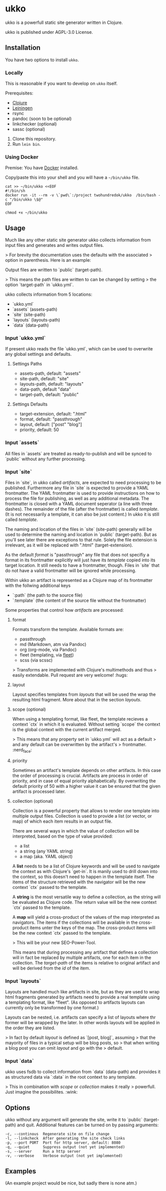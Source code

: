 * ukko
  :PROPERTIES:
  :CUSTOM_ID: ukko
  :END:

ukko is a powerfull static site generator written in Clojure.

ukko is published under AGPL-3.0 License.

** Installation

You have two options to install =ukko=.

*** Locally

    This is reasonable if you want to develop on =ukko= itself.

    Prerequisites:

    - [[https://clojure.org/][Clojure]]
    - [[https://leiningen.org/][Leiningen]]
    - rsync
    - pandoc (soon to be optional)
    - linkchecker (optional)
    - sassc (optional)

    1. Clone this repository.
    2. Run =lein bin=.

*** Using Docker

    Premise: You have [[https://www.docker.com/][Docker]] installed.

    Copy/paste this into your shell and you will have a =~/bin/ukko= file.

#+begin_src shell
cat >> ~/bin/ukko <<EOF
#!/bin/sh
docker run -it --rm -v \`pwd\`:/project twohundredok/ukko  /bin/bash -c "/bin/ukko \$@"
EOF

chmod +x ~/bin/ukko
#+end_src

** Usage

Much like any other static site generator ukko collects information
from input files and generates and writes output files.

> For brevity the documentation uses the defaults with the associated
> option in parenthesis. Here is an example:

Output files are written to `public` (target-path).

> This means the path files are written to can be changed by setting
> the option `target-path` in `ukko.yml`.

ukko collects information from 5 locations:

- `ukko.yml`
- `assets` (assets-path)
- `site` (site-path)
- `layouts` (layouts-path)
- `data` (data-path)

*** Input `ukko.yml`

If present ukko reads the file `ukko.yml`, which can be used to
overwrite any global settings and defaults.

**** Settings Paths

  - assets-path, default: "assets"
  - site-path, default: "site"
  - layouts-path, default: "layouts"
  - data-path, default "data"
  - target-path, default: "public"

**** Settings Defaults

  - target-extension, default: ".html"
  - format, default: "passthrough"
  - layout, default: ["post" "blog"]
  - priority, default: 50

*** Input `assets`

All files in `assets` are treated as ready-to-publish and will be
synced to `public` without any further processing.

*** Input `site`

Files in `site`, in ukko called /artifacts/, are expected to need
processing to be published. Furthermore any file in `site` is expected
to provide a YAML frontmatter. The YAML frontmatter is used to provide
instructions on how to process the file for publishing, as well as any
additional metadata. The frontmatter is closed with a YAML document
seperator (a line with three dashes). The remainder of the file (after
the frontmatter) is called /template/. (It is not necessarily a
template, it can also be just content.) In ukko it is still called
/template/.

The naming and location of the files in `site` (site-path) generally
will be used to determine the naming and location in `public`
(target-path). But as you'll see later there are exceptions to that
rule. Solely the file extension is irrelevant, as it will be replaced
with ".html" (target-extension).

As the default /format/ is "passthrough" any file that does not
specifiy a format in its frontmatter explicitly will just have its
/template/ copied into its target location. It still needs to have a
frontmatter, though. Files in `site` that do not have a valid
frontmatter will be ignored while processing.

Within ukko an artifact is represented as a Clojure map of its
frontmatter with the follwing additional keys

 - `:path` (the path to the source file)
 - `:template` (the content of the source file without the frontmatter)

Some properties that control how /artifacts/ are processed:

**** format

Formats transform the template. Available formats are:

  - passthrough
  - md (Markdown, atm via Pandoc)
  - org (org-mode, via Pandoc)
  - fleet (templating, via [[https://github.com/Flamefork/fleet][fleet]])
  - scss (via scssc)

> Transforms are implemented with Clojure's multimethods and thus
> easily extendable. Pull request are very welcome! :hugs:

**** layout

Layout specifies templates from /layouts/ that will be used the wrap
the resulting html fragment. More about that in the section /layouts/.

**** scope (optional)

When using a templating format, like fleet, the template recieves a
context `ctx` in which it is evaluated. Without setting `scope` the
context is the global context with the current artifact merged.

> This means that any property set in `ukko.yml` will act as a default
> and any default can be overwritten by the artifact's
> frontmatter. :nerd_face:

**** priority

Sometimes an artifact's template depends on other artifacts. In this
case the order of processing is crucial. Artifacts are process in
order of priority, and in case of equal priority alphabetically. By
overwriting the default priority of 50 with a higher value it can be
ensured that the given artifact is processed later.

**** collection (optional)

Collection is a powerful property that allows to render one template
into multiple output files. Collection is used to provide a list (or
vector, or map) of which each item results in an output file.

There are several ways in which the value of collection will be
interpreted, based on the type of value provided:

- a list
- a string (any YAML string)
- a map (aka. YAML object)

A *list* needs to be a list of Clojure keywords and will be used to
navigate the context as with Clojure's `get-in`. It is manily used to
drill down into the context, so this doesn't need to happen in the
template itself. The items of the structure retrieved with the
navigator will be the new context `ctx` passed to the template.

A *string* is the most versatile way to define a collection, as the
string will be evaluated as Clojure code. The return value will be the
new context `ctx` passed to the template.

A *map* will yield a cross-product of the values of the map
interpreted as navigators. The items if the collections will be
available in the cross-product items unter the keys of the map. The
cross-product items will be the new context `ctx` passed to the
template.

> This will be your new SEO-Power-Tool.

This means that during processing any artifact that defines a
collection will in fact be replaced by multiple artifacts, one for
each item in the collection. The /target-path/ of the items is
relative to original artifact and will be derived from the /id/ of the
item.

*** Input `layouts`

Layouts are handled much like artifacts in site, but as they are used
to wrap html fragments generated by artifacts need to provide a real
template using a templating format, like "fleet". (As opposed to
artifacts layouts can currently only be transformed by one format.)

Layouts can be nested, i.e. artifacts can specify a list of layouts
where thr former will be wrapped by the later. In other words layouts
will be applied in the order they are listed.

> In fact by default /layout/ is defined as `[post, blog]`, assuming
> that the mayority of files in a typical setup will be blog posts, so
> that when writing a blog post you can omit /layout/ and go with the
> default.

*** Input `data`

ukko uses fsdb to collect information from `data` (data-path) and
provides it as structured data via `:data` in the root context to any
template.

> This in combination with /scope/ or /collection/ makes it really
> powerfull. Just imagine the possibilites. :wink:

** Options
   :PROPERTIES:
   :CUSTOM_ID: options
   :END:

ukko without any argument will generate the site, write it to `public`
(target-path) and quit. Additional features can be turned on by
passing arguments:

#+begin_example
  -c, --continous  Regenerate site on file change
  -l, --linkcheck  After generating the site check links
  -p, --port PORT  Port for http server, default: 8080
  -q, --quiet      Suppress output (not yet implemented)
  -s, --server     Run a http server
  -v, --verbose    Verbose output (not yet implemented)
#+end_example

** Examples
   :PROPERTIES:
   :CUSTOM_ID: examples
   :END:

(An example project would be nice, but sadly there is none atm.)
